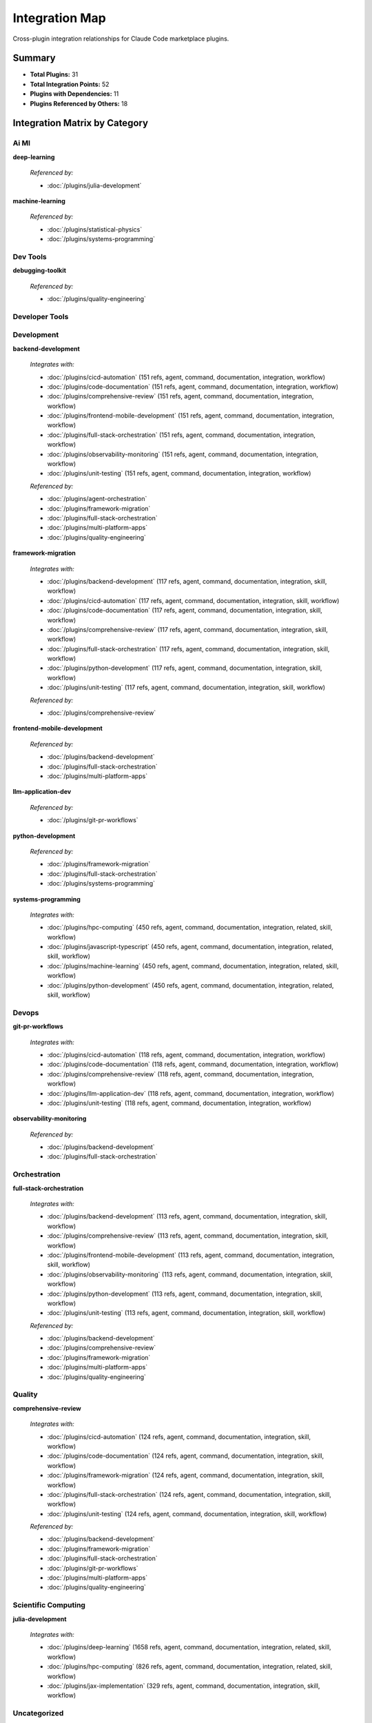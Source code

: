 Integration Map
================================================================================

Cross-plugin integration relationships for Claude Code marketplace plugins.

Summary
--------------------------------------------------------------------------------

- **Total Plugins:** 31
- **Total Integration Points:** 52
- **Plugins with Dependencies:** 11
- **Plugins Referenced by Others:** 18

Integration Matrix by Category
--------------------------------------------------------------------------------

Ai Ml
~~~~~~~~~~~~~~~~~~~~~~~~~~~~~~~~~~~~~~~~

**deep-learning**

   *Referenced by:*

   - :doc:`/plugins/julia-development`

**machine-learning**

   *Referenced by:*

   - :doc:`/plugins/statistical-physics`
   - :doc:`/plugins/systems-programming`


Dev Tools
~~~~~~~~~~~~~~~~~~~~~~~~~~~~~~~~~~~~~~~~

**debugging-toolkit**

   *Referenced by:*

   - :doc:`/plugins/quality-engineering`


Developer Tools
~~~~~~~~~~~~~~~~~~~~~~~~~~~~~~~~~~~~~~~~


Development
~~~~~~~~~~~~~~~~~~~~~~~~~~~~~~~~~~~~~~~~

**backend-development**

   *Integrates with:*

   - :doc:`/plugins/cicd-automation` (151 refs, agent, command, documentation, integration, workflow)
   - :doc:`/plugins/code-documentation` (151 refs, agent, command, documentation, integration, workflow)
   - :doc:`/plugins/comprehensive-review` (151 refs, agent, command, documentation, integration, workflow)
   - :doc:`/plugins/frontend-mobile-development` (151 refs, agent, command, documentation, integration, workflow)
   - :doc:`/plugins/full-stack-orchestration` (151 refs, agent, command, documentation, integration, workflow)
   - :doc:`/plugins/observability-monitoring` (151 refs, agent, command, documentation, integration, workflow)
   - :doc:`/plugins/unit-testing` (151 refs, agent, command, documentation, integration, workflow)

   *Referenced by:*

   - :doc:`/plugins/agent-orchestration`
   - :doc:`/plugins/framework-migration`
   - :doc:`/plugins/full-stack-orchestration`
   - :doc:`/plugins/multi-platform-apps`
   - :doc:`/plugins/quality-engineering`

**framework-migration**

   *Integrates with:*

   - :doc:`/plugins/backend-development` (117 refs, agent, command, documentation, integration, skill, workflow)
   - :doc:`/plugins/cicd-automation` (117 refs, agent, command, documentation, integration, skill, workflow)
   - :doc:`/plugins/code-documentation` (117 refs, agent, command, documentation, integration, skill, workflow)
   - :doc:`/plugins/comprehensive-review` (117 refs, agent, command, documentation, integration, skill, workflow)
   - :doc:`/plugins/full-stack-orchestration` (117 refs, agent, command, documentation, integration, skill, workflow)
   - :doc:`/plugins/python-development` (117 refs, agent, command, documentation, integration, skill, workflow)
   - :doc:`/plugins/unit-testing` (117 refs, agent, command, documentation, integration, skill, workflow)

   *Referenced by:*

   - :doc:`/plugins/comprehensive-review`

**frontend-mobile-development**

   *Referenced by:*

   - :doc:`/plugins/backend-development`
   - :doc:`/plugins/full-stack-orchestration`
   - :doc:`/plugins/multi-platform-apps`

**llm-application-dev**

   *Referenced by:*

   - :doc:`/plugins/git-pr-workflows`

**python-development**

   *Referenced by:*

   - :doc:`/plugins/framework-migration`
   - :doc:`/plugins/full-stack-orchestration`
   - :doc:`/plugins/systems-programming`

**systems-programming**

   *Integrates with:*

   - :doc:`/plugins/hpc-computing` (450 refs, agent, command, documentation, integration, related, skill, workflow)
   - :doc:`/plugins/javascript-typescript` (450 refs, agent, command, documentation, integration, related, skill, workflow)
   - :doc:`/plugins/machine-learning` (450 refs, agent, command, documentation, integration, related, skill, workflow)
   - :doc:`/plugins/python-development` (450 refs, agent, command, documentation, integration, related, skill, workflow)


Devops
~~~~~~~~~~~~~~~~~~~~~~~~~~~~~~~~~~~~~~~~

**git-pr-workflows**

   *Integrates with:*

   - :doc:`/plugins/cicd-automation` (118 refs, agent, command, documentation, integration, workflow)
   - :doc:`/plugins/code-documentation` (118 refs, agent, command, documentation, integration, workflow)
   - :doc:`/plugins/comprehensive-review` (118 refs, agent, command, documentation, integration, workflow)
   - :doc:`/plugins/llm-application-dev` (118 refs, agent, command, documentation, integration, workflow)
   - :doc:`/plugins/unit-testing` (118 refs, agent, command, documentation, integration, workflow)

**observability-monitoring**

   *Referenced by:*

   - :doc:`/plugins/backend-development`
   - :doc:`/plugins/full-stack-orchestration`


Orchestration
~~~~~~~~~~~~~~~~~~~~~~~~~~~~~~~~~~~~~~~~

**full-stack-orchestration**

   *Integrates with:*

   - :doc:`/plugins/backend-development` (113 refs, agent, command, documentation, integration, skill, workflow)
   - :doc:`/plugins/comprehensive-review` (113 refs, agent, command, documentation, integration, skill, workflow)
   - :doc:`/plugins/frontend-mobile-development` (113 refs, agent, command, documentation, integration, skill, workflow)
   - :doc:`/plugins/observability-monitoring` (113 refs, agent, command, documentation, integration, skill, workflow)
   - :doc:`/plugins/python-development` (113 refs, agent, command, documentation, integration, skill, workflow)
   - :doc:`/plugins/unit-testing` (113 refs, agent, command, documentation, integration, skill, workflow)

   *Referenced by:*

   - :doc:`/plugins/backend-development`
   - :doc:`/plugins/comprehensive-review`
   - :doc:`/plugins/framework-migration`
   - :doc:`/plugins/multi-platform-apps`
   - :doc:`/plugins/quality-engineering`


Quality
~~~~~~~~~~~~~~~~~~~~~~~~~~~~~~~~~~~~~~~~

**comprehensive-review**

   *Integrates with:*

   - :doc:`/plugins/cicd-automation` (124 refs, agent, command, documentation, integration, skill, workflow)
   - :doc:`/plugins/code-documentation` (124 refs, agent, command, documentation, integration, skill, workflow)
   - :doc:`/plugins/framework-migration` (124 refs, agent, command, documentation, integration, skill, workflow)
   - :doc:`/plugins/full-stack-orchestration` (124 refs, agent, command, documentation, integration, skill, workflow)
   - :doc:`/plugins/unit-testing` (124 refs, agent, command, documentation, integration, skill, workflow)

   *Referenced by:*

   - :doc:`/plugins/backend-development`
   - :doc:`/plugins/framework-migration`
   - :doc:`/plugins/full-stack-orchestration`
   - :doc:`/plugins/git-pr-workflows`
   - :doc:`/plugins/multi-platform-apps`
   - :doc:`/plugins/quality-engineering`


Scientific Computing
~~~~~~~~~~~~~~~~~~~~~~~~~~~~~~~~~~~~~~~~

**julia-development**

   *Integrates with:*

   - :doc:`/plugins/deep-learning` (1658 refs, agent, command, documentation, integration, related, skill, workflow)
   - :doc:`/plugins/hpc-computing` (826 refs, agent, command, documentation, integration, related, skill, workflow)
   - :doc:`/plugins/jax-implementation` (329 refs, agent, command, documentation, integration, skill, workflow)


Uncategorized
~~~~~~~~~~~~~~~~~~~~~~~~~~~~~~~~~~~~~~~~

**agent-orchestration**

   *Integrates with:*

   - :doc:`/plugins/backend-development` (761 refs, agent, command, documentation, skill, workflow)

**cicd-automation**

   *Referenced by:*

   - :doc:`/plugins/backend-development`
   - :doc:`/plugins/comprehensive-review`
   - :doc:`/plugins/framework-migration`
   - :doc:`/plugins/git-pr-workflows`

**code-documentation**

   *Referenced by:*

   - :doc:`/plugins/backend-development`
   - :doc:`/plugins/comprehensive-review`
   - :doc:`/plugins/framework-migration`
   - :doc:`/plugins/git-pr-workflows`
   - :doc:`/plugins/multi-platform-apps`

**hpc-computing**

   *Referenced by:*

   - :doc:`/plugins/julia-development`
   - :doc:`/plugins/statistical-physics`
   - :doc:`/plugins/systems-programming`

**javascript-typescript**

   *Referenced by:*

   - :doc:`/plugins/systems-programming`

**jax-implementation**

   *Referenced by:*

   - :doc:`/plugins/julia-development`

**molecular-simulation**

   *Referenced by:*

   - :doc:`/plugins/statistical-physics`

**multi-platform-apps**

   *Integrates with:*

   - :doc:`/plugins/backend-development` (181 refs, agent, command, documentation, integration, related, skill, workflow)
   - :doc:`/plugins/code-documentation` (181 refs, agent, command, documentation, integration, related, skill, workflow)
   - :doc:`/plugins/comprehensive-review` (181 refs, agent, command, documentation, integration, related, skill, workflow)
   - :doc:`/plugins/frontend-mobile-development` (181 refs, agent, command, documentation, integration, related, skill, workflow)
   - :doc:`/plugins/full-stack-orchestration` (181 refs, agent, command, documentation, integration, related, skill, workflow)
   - :doc:`/plugins/unit-testing` (181 refs, agent, command, documentation, integration, related, skill, workflow)

**quality-engineering**

   *Integrates with:*

   - :doc:`/plugins/backend-development` (774 refs, agent, command, documentation, integration, related, skill, workflow)
   - :doc:`/plugins/comprehensive-review` (774 refs, agent, command, documentation, integration, related, skill, workflow)
   - :doc:`/plugins/debugging-toolkit` (591 refs, agent, command, documentation, integration, related, skill, workflow)
   - :doc:`/plugins/full-stack-orchestration` (591 refs, agent, command, documentation, integration, related, skill, workflow)
   - :doc:`/plugins/unit-testing` (591 refs, agent, command, documentation, integration, related, skill, workflow)

**statistical-physics**

   *Integrates with:*

   - :doc:`/plugins/hpc-computing` (170 refs, agent, command, documentation, integration, skill, workflow)
   - :doc:`/plugins/machine-learning` (170 refs, agent, command, documentation, integration, skill, workflow)
   - :doc:`/plugins/molecular-simulation` (170 refs, agent, command, documentation, integration, skill, workflow)

**unit-testing**

   *Referenced by:*

   - :doc:`/plugins/backend-development`
   - :doc:`/plugins/comprehensive-review`
   - :doc:`/plugins/framework-migration`
   - :doc:`/plugins/full-stack-orchestration`
   - :doc:`/plugins/git-pr-workflows`
   - :doc:`/plugins/multi-platform-apps`
   - :doc:`/plugins/quality-engineering`


Common Integration Patterns
--------------------------------------------------------------------------------

Identified multi-plugin workflow patterns:

**Backend Integration Pattern**

- :doc:`/plugins/backend-development`
- :doc:`/plugins/multi-platform-apps`

**Development & Testing Workflow**

- :doc:`/plugins/python-development`
- :doc:`/plugins/unit-testing`

**Development Workflow**

- :doc:`/plugins/codebase-cleanup`
- :doc:`/plugins/framework-migration`
- :doc:`/plugins/frontend-mobile-development`
- :doc:`/plugins/llm-application-dev`
- :doc:`/plugins/systems-programming`

**Frontend Integration Pattern**

- :doc:`/plugins/frontend-mobile-development`
- :doc:`/plugins/multi-platform-apps`

**Machine-Learning Integration Pattern**

- :doc:`/plugins/debugging-toolkit`
- :doc:`/plugins/julia-development`
- :doc:`/plugins/machine-learning`

**Scientific Computing HPC Workflow**

- :doc:`/plugins/julia-development`
- :doc:`/plugins/hpc-computing`

**Testing Integration Pattern**

- :doc:`/plugins/full-stack-orchestration`
- :doc:`/plugins/javascript-typescript`
- :doc:`/plugins/julia-development`
- :doc:`/plugins/python-development`

**Uncategorized Workflow**

- :doc:`/plugins/cicd-automation`
- :doc:`/plugins/javascript-typescript`
- :doc:`/plugins/research-methodology`
- :doc:`/plugins/statistical-physics`
- :doc:`/plugins/unit-testing`
